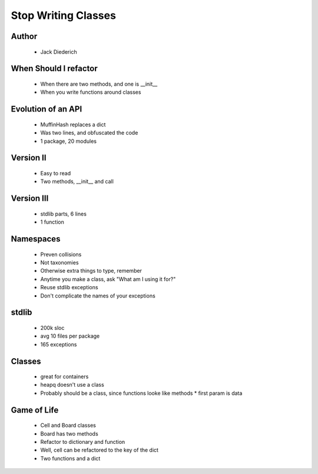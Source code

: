 ======================================================
Stop Writing Classes
======================================================

Author
------
  * Jack Diederich

When Should I refactor
----------------------
  * When there are two methods, and one is __init__
  * When you write functions around classes
  
Evolution of an API
-------------------
  * MuffinHash replaces a dict
  * Was two lines, and obfuscated the code
  * 1 package, 20 modules

Version II
-----------
  * Easy to read
  * Two methods, __init__ and call
  
Version III
-----------
  * stdlib parts, 6 lines
  * 1 function

Namespaces
----------
  * Preven collisions
  * Not taxonomies
  * Otherwise extra things to type, remember
  * Anytime you make a class, ask "What am I using it for?"
  * Reuse stdlib exceptions
  * Don't complicate the names of your exceptions

stdlib
------
  * 200k sloc
  * avg 10 files per package
  * 165 exceptions

Classes
-------
  * great for containers
  * heapq doesn't use a class
  * Probably should be a class, since functions looke like methods
    * first param is data

Game of Life
------------
  * Cell and Board classes
  * Board has two methods
  * Refactor to dictionary and function
  * Well, cell can be refactored to the key of the dict
  * Two functions and a dict
  


